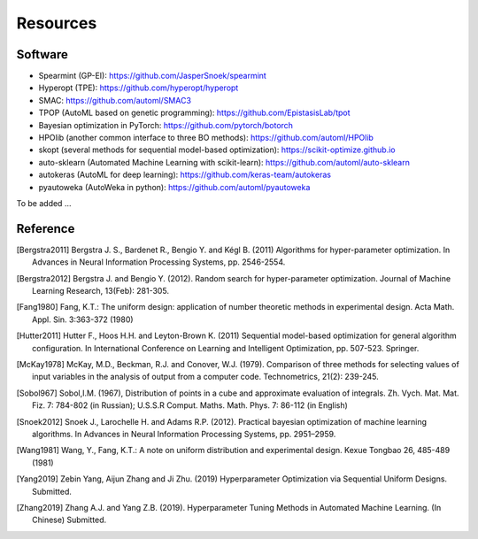 Resources
==========


Software
--------------------

- Spearmint (GP-EI): https://github.com/JasperSnoek/spearmint
- Hyperopt (TPE): https://github.com/hyperopt/hyperopt
- SMAC: https://github.com/automl/SMAC3
- TPOP (AutoML based on genetic programming): https://github.com/EpistasisLab/tpot
- Bayesian optimization in PyTorch: https://github.com/pytorch/botorch
- HPOlib (another common interface to three BO methods): https://github.com/automl/HPOlib
- skopt (several methods for sequential model-based optimization): https://scikit-optimize.github.io
- auto-sklearn (Automated Machine Learning with scikit-learn): https://github.com/automl/auto-sklearn
- autokeras (AutoML for deep learning): https://github.com/keras-team/autokeras
- pyautoweka (AutoWeka in python): https://github.com/automl/pyautoweka

To be added ...

Reference
----------

.. [Bergstra2011] Bergstra J. S., Bardenet R., Bengio Y. and Kégl B. (2011) Algorithms for hyper-parameter optimization. In Advances in Neural Information Processing Systems, pp. 2546-2554.

.. [Bergstra2012] Bergstra J. and Bengio Y. (2012). Random search for hyper-parameter optimization. Journal of Machine Learning Research, 13(Feb): 281-305.

.. [Fang1980] Fang, K.T.: The uniform design: application of number theoretic methods in experimental design. Acta Math. Appl. Sin. 3:363-372 (1980)

.. [Hutter2011] Hutter F., Hoos H.H. and Leyton-Brown K. (2011) Sequential model-based optimization for general algorithm configuration. In International Conference on Learning and Intelligent Optimization, pp. 507-523. Springer.

.. [McKay1978] McKay, M.D., Beckman, R.J. and Conover, W.J. (1979). Comparison of three methods for selecting values of input variables in the analysis of output from a computer code. Technometrics, 21(2): 239-245.

.. [Sobol967] Sobol,I.M. (1967), Distribution of points in a cube and approximate evaluation of integrals. Zh. Vych. Mat. Mat. Fiz. 7: 784-802 (in Russian); U.S.S.R Comput. Maths. Math. Phys. 7: 86-112 (in English)

.. [Snoek2012] Snoek J., Larochelle H. and Adams R.P. (2012). Practical bayesian optimization of machine learning algorithms. In Advances in Neural Information Processing Systems, pp. 2951–2959.

.. [Wang1981] Wang, Y., Fang, K.T.: A note on uniform distribution and experimental design. Kexue Tongbao 26, 485-489 (1981)

.. [Yang2019] Zebin Yang, Aijun Zhang and Ji Zhu. (2019) Hyperparameter Optimization via Sequential Uniform Designs. Submitted.

.. [Zhang2019] Zhang A.J. and Yang Z.B. (2019). Hyperparameter Tuning Methods in Automated Machine Learning. (In Chinese) Submitted.

